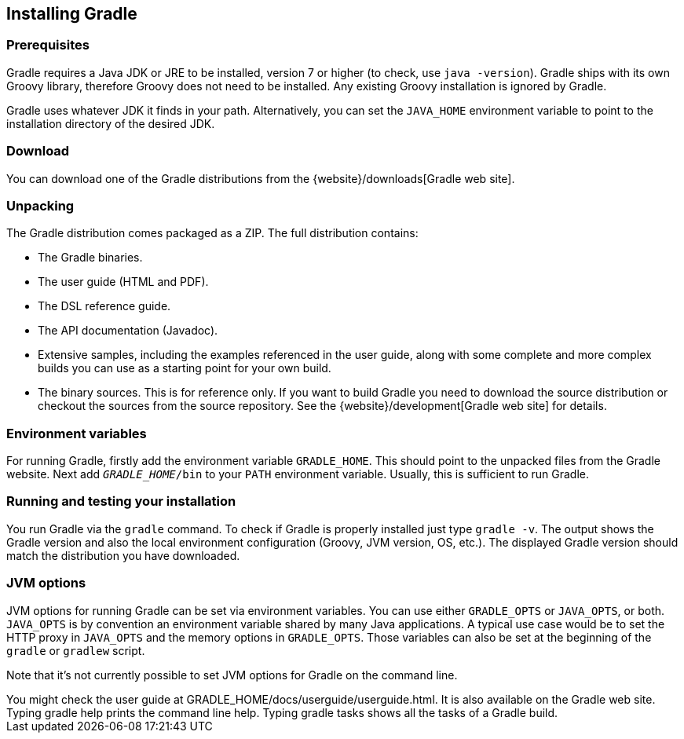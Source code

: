 // Copyright 2017 the original author or authors.
//
// Licensed under the Apache License, Version 2.0 (the "License");
// you may not use this file except in compliance with the License.
// You may obtain a copy of the License at
//
//      http://www.apache.org/licenses/LICENSE-2.0
//
// Unless required by applicable law or agreed to in writing, software
// distributed under the License is distributed on an "AS IS" BASIS,
// WITHOUT WARRANTIES OR CONDITIONS OF ANY KIND, either express or implied.
// See the License for the specific language governing permissions and
// limitations under the License.

[[installation]]
== Installing Gradle


[[sec:prerequisites]]
=== Prerequisites

Gradle requires a Java JDK or JRE to be installed, version 7 or higher (to check, use `java -version`). Gradle ships with its own Groovy library, therefore Groovy does not need to be installed. Any existing Groovy installation is ignored by Gradle.

Gradle uses whatever JDK it finds in your path. Alternatively, you can set the `JAVA_HOME` environment variable to point to the installation directory of the desired JDK.

[[sec:download]]
=== Download

You can download one of the Gradle distributions from the {website}/downloads[Gradle web site].

[[sec:unpacking]]
=== Unpacking

The Gradle distribution comes packaged as a ZIP. The full distribution contains:

* The Gradle binaries.
* The user guide (HTML and PDF).
* The DSL reference guide.
* The API documentation (Javadoc).
* Extensive samples, including the examples referenced in the user guide, along with some complete and more complex builds you can use as a starting point for your own build.
* The binary sources. This is for reference only. If you want to build Gradle you need to download the source distribution or checkout the sources from the source repository. See the {website}/development[Gradle web site] for details.


[[sec:installation_environment_variables]]
=== Environment variables

For running Gradle, firstly add the environment variable `GRADLE_HOME`. This should point to the unpacked files from the Gradle website. Next add `__GRADLE_HOME__/bin` to your `PATH` environment variable. Usually, this is sufficient to run Gradle.

[[sec:running_and_testing_your_installation]]
=== Running and testing your installation

You run Gradle via the `gradle` command. To check if Gradle is properly installed just type `gradle -v`. The output shows the Gradle version and also the local environment configuration (Groovy, JVM version, OS, etc.). The displayed Gradle version should match the distribution you have downloaded.

[[sec:jvm_options]]
=== JVM options

JVM options for running Gradle can be set via environment variables. You can use either `GRADLE_OPTS` or `JAVA_OPTS`, or both. `JAVA_OPTS` is by convention an environment variable shared by many Java applications. A typical use case would be to set the HTTP proxy in `JAVA_OPTS` and the memory options in `GRADLE_OPTS`. Those variables can also be set at the beginning of the `gradle` or `gradlew` script.

Note that it's not currently possible to set JVM options for Gradle on the command line.

++++
<section condition="standalone" id="sec:installation_getting_help">
<title>Getting help</title>
<para>You might check the user guide at <filename><replaceable>GRADLE_HOME</replaceable>/docs/userguide/userguide.html</filename>.
It is also available on the <ulink url="website:documentation.html">Gradle web site</ulink>.
Typing <command>gradle help</command> prints the command line help. Typing <command>gradle tasks</command> shows all the
tasks of a Gradle build.
</para>
</section>
++++
